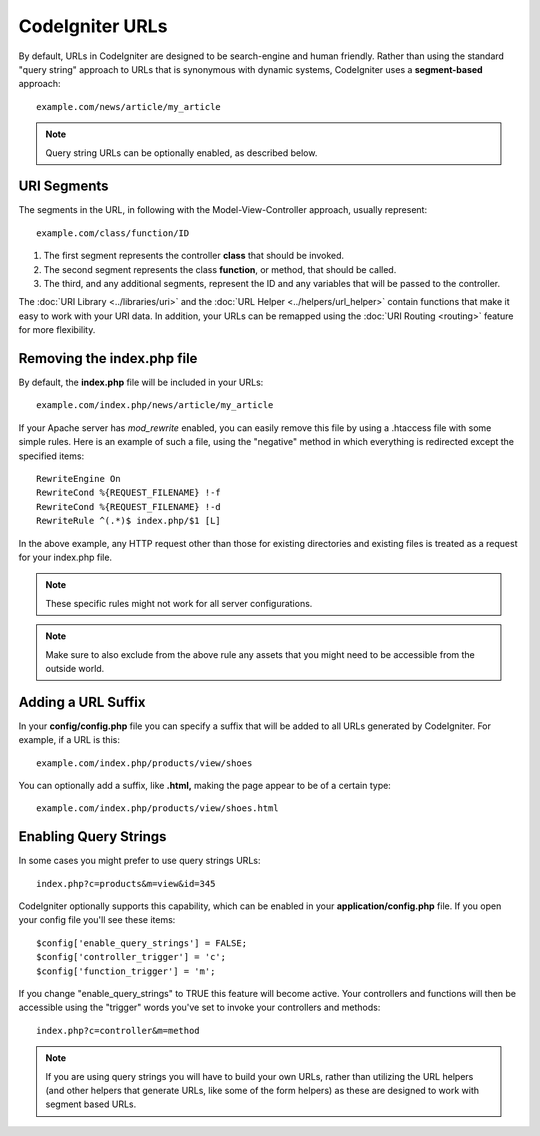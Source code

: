 ################
CodeIgniter URLs
################

By default, URLs in CodeIgniter are designed to be search-engine and
human friendly. Rather than using the standard "query string" approach
to URLs that is synonymous with dynamic systems, CodeIgniter uses a
**segment-based** approach::

	example.com/news/article/my_article

.. note:: Query string URLs can be optionally enabled, as described
	below.

URI Segments
============

The segments in the URL, in following with the Model-View-Controller
approach, usually represent::

	example.com/class/function/ID

#. The first segment represents the controller **class** that should be
   invoked.
#. The second segment represents the class **function**, or method, that
   should be called.
#. The third, and any additional segments, represent the ID and any
   variables that will be passed to the controller.

The :doc:`URI Library <../libraries/uri>` and the :doc:`URL Helper
<../helpers/url_helper>` contain functions that make it easy to work
with your URI data. In addition, your URLs can be remapped using the
:doc:`URI Routing <routing>` feature for more flexibility.

Removing the index.php file
===========================

By default, the **index.php** file will be included in your URLs::

	example.com/index.php/news/article/my_article

If your Apache server has *mod_rewrite* enabled, you can easily remove this
file by using a .htaccess file with some simple rules. Here is an example
of such a file, using the "negative" method in which everything is redirected
except the specified items:

::
	
	RewriteEngine On
	RewriteCond %{REQUEST_FILENAME} !-f
	RewriteCond %{REQUEST_FILENAME} !-d
	RewriteRule ^(.*)$ index.php/$1 [L]

In the above example, any HTTP request other than those for existing
directories and existing files is treated as a request for your index.php file.

.. note:: These specific rules might not work for all server configurations.

.. note:: Make sure to also exclude from the above rule any assets that you
	might need to be accessible from the outside world.

Adding a URL Suffix
===================

In your **config/config.php** file you can specify a suffix that will be
added to all URLs generated by CodeIgniter. For example, if a URL is
this::

	example.com/index.php/products/view/shoes

You can optionally add a suffix, like **.html,** making the page appear to
be of a certain type::

	example.com/index.php/products/view/shoes.html

Enabling Query Strings
======================

In some cases you might prefer to use query strings URLs::

	index.php?c=products&m=view&id=345

CodeIgniter optionally supports this capability, which can be enabled in
your **application/config.php** file. If you open your config file you'll
see these items::

	$config['enable_query_strings'] = FALSE;
	$config['controller_trigger'] = 'c';
	$config['function_trigger'] = 'm';

If you change "enable_query_strings" to TRUE this feature will become
active. Your controllers and functions will then be accessible using the
"trigger" words you've set to invoke your controllers and methods::

	index.php?c=controller&m=method

.. note:: If you are using query strings you will have to build your own
	URLs, rather than utilizing the URL helpers (and other helpers
	that generate URLs, like some of the form helpers) as these are
	designed to work with segment based URLs.